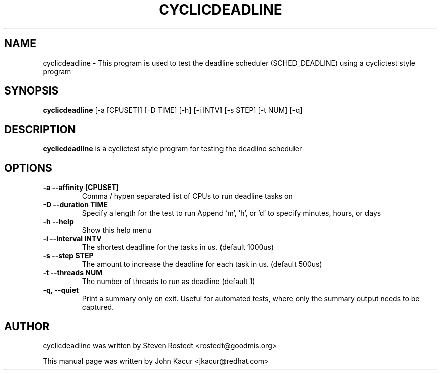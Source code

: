 .\"                                      Hey, EMACS: -*- nroff -*-
.TH CYCLICDEADLINE 8 "January 16, 2020"
.\" Please adjust this date whenever revising the manpage.
.\"
.\" Some roff macros, for reference:
.\" .nh        disable hyphenation
.\" .hy        enable hyphenation
.\" .ad l      left justify
.\" .ad b      justify to both left and right margins
.\" .nf        disable filling
.\" .fi        enable filling
.\" .br        insert line break
.\" .sp <n>    insert n+1 empty lines
.\" for manpage-specific macros, see man(7)
.SH NAME
cyclicdeadline \- This program is used to test the deadline scheduler (SCHED_DEADLINE) using a cyclictest style program
.PP
.SH SYNOPSIS
.B cyclicdeadline
.RI "[-a [CPUSET]] [-D TIME] [-h]  [-i INTV] [-s STEP] [-t NUM] [-q]"
.PP
.SH DESCRIPTION
.B cyclicdeadline
is a cyclictest style program for testing the deadline scheduler
.PP
.SH OPTIONS
.TP
.B \-a \-\-affinity [CPUSET]
Comma / hypen separated list of CPUs to run deadline tasks on
.TP
.B \-D \-\-duration TIME
Specify a length for the test to run
Append 'm', 'h', or 'd' to specify minutes, hours, or days
.TP
.B \-h \-\-help
Show this help menu
.TP
.B \-i \-\-interval INTV
The shortest deadline for the tasks in us. (default 1000us)
.TP
.B \-s \-\-step STEP
The amount to increase the deadline for each task in us. (default 500us)
.TP
.B \-t \-\-threads NUM
The number of threads to run as deadline (default 1)
.TP
.B \-q, \-\-quiet
Print a summary only on exit. Useful for automated tests, where only
the summary output needs to be captured.
.br
.SH AUTHOR
cyclicdeadline was written by Steven Rostedt <rostedt@goodmis.org>
.PP
This manual page was written by John Kacur <jkacur@redhat.com>
